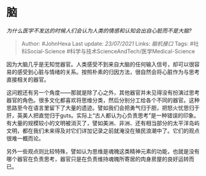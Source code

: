 * 脑
  :PROPERTIES:
  :CUSTOM_ID: 脑
  :END:

/为什么医学不发达的时候人们会认为人类的情感和认知会出自心脏而不是大脑?/

#+BEGIN_QUOTE
  Author: #JohnHexa Last update: /23/07/2021/ Links: [[脑机接口]] Tags:
  #社科Social-Science #科学与技术ScienceAndTech/医学Medical-Science
#+END_QUOTE

因为大脑几乎是无知觉器官。人类感受不到来自大脑的任何输入信号，却可以很容易的感受到心脏与情绪的关系。按照朴素的归因方法，很自然会将心脏作为与思考直接相关的器官。

这问题还有另一个角度------那就是除了心之外，其他器官并未见得没有扮演过思考器官的角色。很多文化都喜欢将思维分类，然后分别分工给各个不同的器官。这种思路至今在语言里留下了大量的遗迹。譬如我们会把勇气归于胆，把怒火忧思归于肝，英美人把直觉归于guts。实际上“古人都认为心负责思考”是一种错误的印象。有大量的规模较小的文明被消灭了，譬如美洲、非洲、还有相当部分的太平洋岛屿文明，都在我们未来得及对它们详加记录之前就淹没在殖民浪潮中了。它们的观点很难一概而论。

另外一些观点则比较特殊，譬如认为思维是魂魄这类精神元素的功能，也就是没有哪个器官在负责思考，器官只是在负责维持魂魄所寄居的肉身房屋的良好运转而已。
